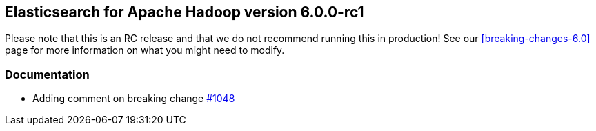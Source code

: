 [[eshadoop-6.0.0-rc-1]]
== Elasticsearch for Apache Hadoop version 6.0.0-rc1

Please note that this is an RC release and that we do not recommend running this in production! See our
<<breaking-changes-6.0>> page for more information on what you might need to modify.

[[docs-6.0.0-rc-1]]
=== Documentation
* Adding comment on breaking change
https://github.com/elastic/elasticsearch-hadoop/pull/1048[#1048]